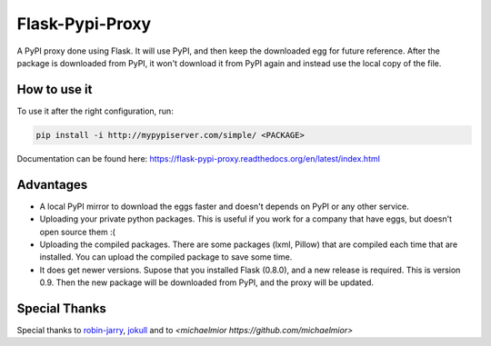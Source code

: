 ================
Flask-Pypi-Proxy
================

A PyPI proxy done using Flask. It will use PyPI, and then keep the downloaded
egg for future reference. After the package is downloaded from PyPI, it
won't download it from PyPI again and instead use the local copy of the file.

How to use it
=============

To use it after the right configuration, run:

.. code-block:: bash

    pip install -i http://mypypiserver.com/simple/ <PACKAGE>


Documentation can be found here:
`https://flask-pypi-proxy.readthedocs.org/en/latest/index.html
<https://flask-pypi-proxy.readthedocs.org/en/latest/index.html>`_


Advantages
==========

* A local PyPI mirror to download the eggs faster and doesn't depends on
  PyPI or any other service.

* Uploading your private python packages. This is useful if you work for a
  company that have eggs, but doesn't open source them :(

* Uploading the compiled packages. There are some packages (lxml, Pillow) that
  are compiled each time that are installed. You can upload the compiled
  package to save some time.

* It does get newer versions. Supose that you installed Flask (0.8.0), and
  a new release is required. This is version 0.9. Then the new package will
  be downloaded from PyPI, and the proxy will be updated.


Special Thanks
==============

Special thanks to `robin-jarry <https://github.com/robin-jarry>`_, 
`jokull <https://github.com/jokull>`_ and to 
`<michaelmior https://github.com/michaelmior>`
